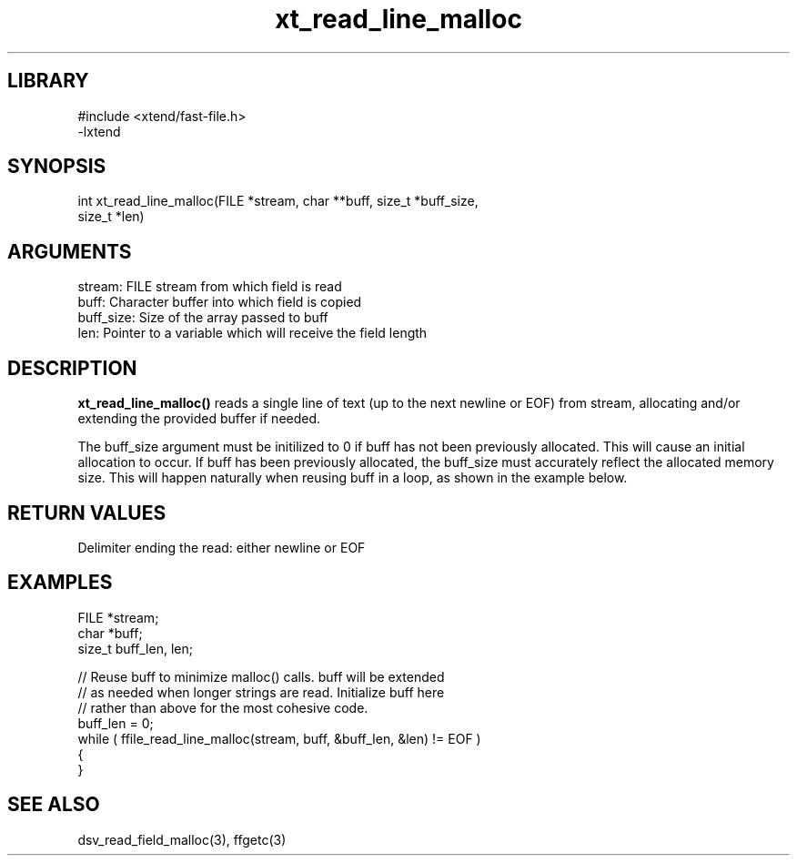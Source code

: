 \" Generated by c2man from xt_read_line_malloc.c
.TH xt_read_line_malloc 3

.SH LIBRARY
\" Indicate #includes, library name, -L and -l flags
.nf
.na
#include <xtend/fast-file.h>
-lxtend
.ad
.fi

\" Convention:
\" Underline anything that is typed verbatim - commands, etc.
.SH SYNOPSIS
.PP
.nf
.na
int     xt_read_line_malloc(FILE *stream, char **buff, size_t *buff_size,
size_t *len)
.ad
.fi

.SH ARGUMENTS
.nf
.na
stream:     FILE stream from which field is read
buff:       Character buffer into which field is copied
buff_size:  Size of the array passed to buff
len:        Pointer to a variable which will receive the field length
.ad
.fi

.SH DESCRIPTION

.B xt_read_line_malloc()
reads a single line of text (up to the next newline or EOF)
from stream, allocating and/or extending the provided buffer if
needed.

The buff_size argument must be initilized to 0 if buff has
not been previously allocated.  This will cause an initial
allocation to occur.  If buff has been previously allocated,
the buff_size must accurately reflect the allocated memory size.
This will happen naturally when reusing buff in a loop, as shown
in the example below.

.SH RETURN VALUES

Delimiter ending the read: either newline or EOF

.SH EXAMPLES
.nf
.na

FILE    *stream;
char    *buff;
size_t  buff_len, len;

// Reuse buff to minimize malloc() calls.  buff will be extended
// as needed when longer strings are read.  Initialize buff here
// rather than above for the most cohesive code.
buff_len = 0;
while ( ffile_read_line_malloc(stream, buff, &buff_len, &len) != EOF )
{
}
.ad
.fi

.SH SEE ALSO

dsv_read_field_malloc(3), ffgetc(3)

